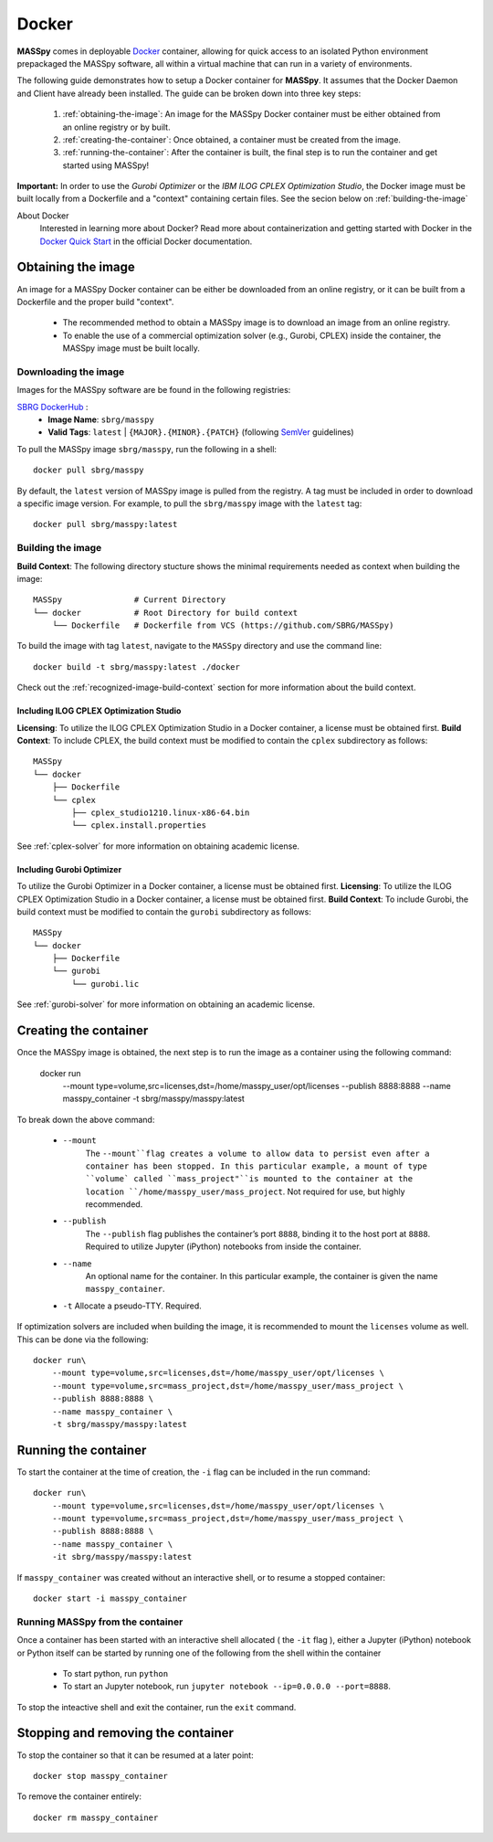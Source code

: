 Docker
=======
**MASSpy** comes in deployable `Docker <https://docs.docker.com/>`_ container, allowing for quick access
to an isolated Python environment prepackaged the MASSpy software, all within a virtual machine that can run
in a variety of environments.

The following guide demonstrates how to setup a Docker container for **MASSpy**. It assumes that the Docker Daemon and Client have
already been installed. The guide can be broken down into three key steps:

    1. :ref:`obtaining-the-image`: An image for the MASSpy Docker container must be either obtained from an online registry or by built.
    2. :ref:`creating-the-container`: Once obtained, a container must be created from the image. 
    3. :ref:`running-the-container`: After the container is built, the final step is to run the container and get started using MASSpy!

**Important:** In order to use the *Gurobi Optimizer* or the *IBM ILOG CPLEX Optimization Studio*, the Docker image must be built locally
from a Dockerfile and a "context" containing certain files. See the secion below on :ref:`building-the-image`

About Docker
    Interested in learning more about Docker? Read more about containerization and getting started with Docker in the 
    `Docker Quick Start <https://docs.docker.com/get-started/>`_ in the official Docker documentation.

.. _obtaining-the-image:

Obtaining the image
-------------------

An image for a MASSpy Docker container can be either be downloaded from an online registry, or it
can be built from a Dockerfile and the proper build "context". 

    * The recommended method to obtain a MASSpy image is to download an image from an online registry.
    * To enable the use of a commercial optimization solver (e.g., Gurobi, CPLEX) inside the container, the
      MASSpy image must be built locally.

.. _downloading-the-image:

Downloading the image
~~~~~~~~~~~~~~~~~~~~~
Images for the MASSpy software are be found in the following registries:

`SBRG DockerHub <https://hub.docker.com/r/sbrg/masspy>`_ : 
    * **Image Name**: ``sbrg/masspy``
    * **Valid Tags**: ``latest`` | ``{MAJOR}.{MINOR}.{PATCH}`` (following `SemVer <https://semver.org/>`_ guidelines)

To pull the MASSpy image ``sbrg/masspy``, run the following in a shell::

    docker pull sbrg/masspy

By default, the ``latest`` version of MASSpy image is pulled from the registry. A tag must be included in order to download a specific image version.
For example, to pull the ``sbrg/masspy`` image with the ``latest`` tag::

    docker pull sbrg/masspy:latest

.. _building-the-image:

Building the image
~~~~~~~~~~~~~~~~~~
**Build Context**: The following directory stucture shows the minimal requirements needed as context when building the image::

    MASSpy               # Current Directory
    └── docker           # Root Directory for build context
        └── Dockerfile   # Dockerfile from VCS (https://github.com/SBRG/MASSpy)

To build the image with tag ``latest``, navigate to the ``MASSpy`` directory and use the command line::

    docker build -t sbrg/masspy:latest ./docker

Check out the :ref:`recognized-image-build-context` section for more information about the build context. 

Including ILOG CPLEX Optimization Studio
++++++++++++++++++++++++++++++++++++++++
**Licensing**: To utilize the ILOG CPLEX Optimization Studio in a Docker container, a license must be obtained first.
**Build Context**: To include CPLEX, the build context must be modified to contain the ``cplex`` subdirectory as follows::

    MASSpy
    └── docker
        ├── Dockerfile
        └── cplex 
            ├── cplex_studio1210.linux-x86-64.bin
            └── cplex.install.properties

See :ref:`cplex-solver` for more information on obtaining academic license.

Including Gurobi Optimizer
++++++++++++++++++++++++++
To utilize the Gurobi Optimizer in a Docker container, a license must be obtained first.
**Licensing**: To utilize the ILOG CPLEX Optimization Studio in a Docker container, a license must be obtained first.
**Build Context**: To include Gurobi, the build context must be modified to contain the ``gurobi`` subdirectory as follows::

    MASSpy
    └── docker
        ├── Dockerfile
        └── gurobi
            └── gurobi.lic

See :ref:`gurobi-solver` for more information on obtaining an academic license.

.. _creating-the-container:

Creating the container
----------------------
Once the MASSpy image is obtained, the next step is to run the image as a container using the following command:

    docker run \
        --mount type=volume,src=licenses,dst=/home/masspy_user/opt/licenses \
        --publish 8888:8888 \
        --name masspy_container \
        -t sbrg/masspy/masspy:latest

To break down the above command:

    * ``--mount``
        The ``--mount``flag creates a volume to allow data to persist even after a container has been stopped. 
        In this particular example, a mount of type ``volume` called ``mass_project"``is mounted to the container at
        the location ``/home/masspy_user/mass_project``. Not required for use, but highly recommended. 
    * ``--publish``
        The ``--publish`` flag publishes the container’s port  ``8888``, binding it to the host port at ``8888``.
        Required to utilize Jupyter (iPython) notebooks from inside the container.
    * ``--name``
        An optional name for the container. In this particular example, the container is given the name ``masspy_container``.
    * ``-t`` Allocate a pseudo-TTY. Required.
    
If optimization solvers are included when building the image, it is recommended to mount the ``licenses`` volume
as well. This can be done via the following::

    docker run\
        --mount type=volume,src=licenses,dst=/home/masspy_user/opt/licenses \
        --mount type=volume,src=mass_project,dst=/home/masspy_user/mass_project \
        --publish 8888:8888 \
        --name masspy_container \
        -t sbrg/masspy/masspy:latest

.. _running-the-container:

Running the container
----------------------
To start the container at the time of creation, the ``-i`` flag can be included in the run command::

    docker run\
        --mount type=volume,src=licenses,dst=/home/masspy_user/opt/licenses \
        --mount type=volume,src=mass_project,dst=/home/masspy_user/mass_project \
        --publish 8888:8888 \
        --name masspy_container \
        -it sbrg/masspy/masspy:latest

If ``masspy_container`` was created without an interactive shell, or to resume a stopped container::

    docker start -i masspy_container

.. _stopping-the-container:


Running MASSpy from the container
~~~~~~~~~~~~~~~~~~~~~~~~~~~~~~~~~
Once a container has been started with an interactive shell allocated ( the ``-it`` flag ), either a Jupyter (iPython)
notebook or Python itself can be started by running one of the following from the shell within the container

    * To start python, run ``python`` 
    * To start an Jupyter notebook, run ``jupyter notebook --ip=0.0.0.0 --port=8888``. 

To stop the inteactive shell and exit the container, run the ``exit`` command.

Stopping and removing the container
-----------------------------------
To stop the container so that it can be resumed at a later point::

    docker stop masspy_container

To remove the container entirely::

    docker rm masspy_container

